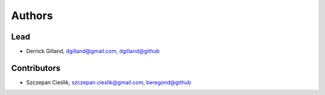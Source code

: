 Authors
=======


Lead
----

- Derrick Gilland, dgilland@gmail.com, `dgilland@github <https://github.com/dgilland>`_


Contributors
------------

- Szczepan Cieślik, szczepan.cieslik@gmail.com, `beregond@github <https://github.com/beregond>`_
